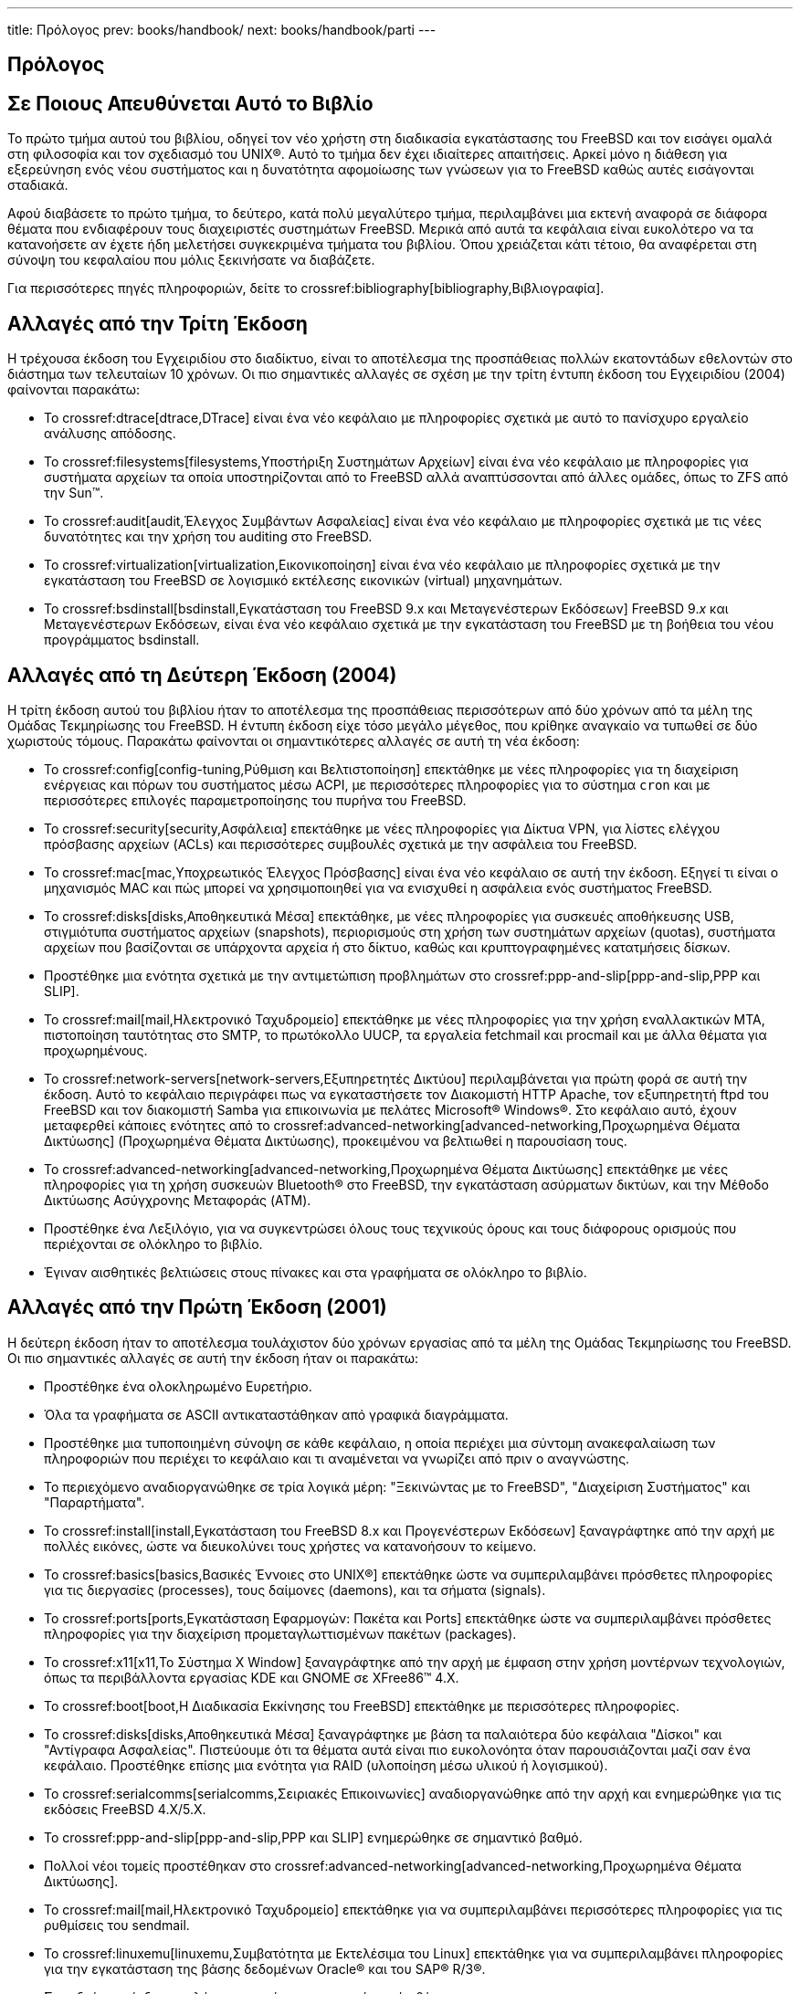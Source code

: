 ---
title: Πρόλογος
prev: books/handbook/
next: books/handbook/parti
---

[preface]
[[book-preface]]
= Πρόλογος
:doctype: book
:toc: macro
:toclevels: 1
:icons: font
:sectnums!:
:source-highlighter: rouge
:experimental:
:skip-front-matter:
:toc-title: Πίνακας Περιεχομένων
:table-caption: Πίνακας
:figure-caption: Σχήμα
:example-caption: Παράδειγμα
:xrefstyle: basic
:relfileprefix: ../
:outfilesuffix:

[[preface-audience]]
== Σε Ποιους Απευθύνεται Αυτό το Βιβλίο

Το πρώτο τμήμα αυτού του βιβλίου, οδηγεί τον νέο χρήστη στη διαδικασία εγκατάστασης του FreeBSD και τον εισάγει ομαλά στη φιλοσοφία και τον σχεδιασμό του UNIX(R). Αυτό το τμήμα δεν έχει ιδιαίτερες απαιτήσεις. Αρκεί μόνο η διάθεση για εξερεύνηση ενός νέου συστήματος και η δυνατότητα αφομοίωσης των γνώσεων για το FreeBSD καθώς αυτές εισάγονται σταδιακά.

Αφού διαβάσετε το πρώτο τμήμα, το δεύτερο, κατά πολύ μεγαλύτερο τμήμα, περιλαμβάνει μια εκτενή αναφορά σε διάφορα θέματα που ενδιαφέρουν τους διαχειριστές συστημάτων FreeBSD. Μερικά από αυτά τα κεφάλαια είναι ευκολότερο να τα κατανοήσετε αν έχετε ήδη μελετήσει συγκεκριμένα τμήματα του βιβλίου. Όπου χρειάζεται κάτι τέτοιο, θα αναφέρεται στη σύνοψη του κεφαλαίου που μόλις ξεκινήσατε να διαβάζετε.

Για περισσότερες πηγές πληροφοριών, δείτε το crossref:bibliography[bibliography,Βιβλιογραφία].

[[preface-changes-from3]]
== Αλλαγές από την Τρίτη Έκδοση

Η τρέχουσα έκδοση του Εγχειριδίου στο διαδίκτυο, είναι το αποτέλεσμα της προσπάθειας πολλών εκατοντάδων εθελοντών στο διάστημα των τελευταίων 10 χρόνων. Οι πιο σημαντικές αλλαγές σε σχέση με την τρίτη έντυπη έκδοση του Εγχειριδίου (2004) φαίνονται παρακάτω:

* Το crossref:dtrace[dtrace,DTrace] είναι ένα νέο κεφάλαιο με πληροφορίες σχετικά με αυτό το πανίσχυρο εργαλείο ανάλυσης απόδοσης.
* Το crossref:filesystems[filesystems,Υποστήριξη Συστημάτων Αρχείων] είναι ένα νέο κεφάλαιο με πληροφορίες για συστήματα αρχείων τα οποία υποστηρίζονται από το FreeBSD αλλά αναπτύσσονται από άλλες ομάδες, όπως το ZFS από την Sun(TM).
* Το crossref:audit[audit,Έλεγχος Συμβάντων Ασφαλείας] είναι ένα νέο κεφάλαιο με πληροφορίες σχετικά με τις νέες δυνατότητες και την χρήση του auditing στο FreeBSD.
* Το crossref:virtualization[virtualization,Εικονικοποίηση] είναι ένα νέο κεφάλαιο με πληροφορίες σχετικά με την εγκατάσταση του FreeBSD σε λογισμικό εκτέλεσης εικονικών (virtual) μηχανημάτων.
* Το crossref:bsdinstall[bsdinstall,Εγκατάσταση του FreeBSD 9.x και Μεταγενέστερων Εκδόσεων] FreeBSD 9._x_ και Μεταγενέστερων Εκδόσεων, είναι ένα νέο κεφάλαιο σχετικά με την εγκατάσταση του FreeBSD με τη βοήθεια του νέου προγράμματος bsdinstall.

[[preface-changes-from2]]
== Αλλαγές από τη Δεύτερη Έκδοση (2004)

Η τρίτη έκδοση αυτού του βιβλίου ήταν το αποτέλεσμα της προσπάθειας περισσότερων από δύο χρόνων από τα μέλη της Ομάδας Τεκμηρίωσης του FreeBSD. Η έντυπη έκδοση είχε τόσο μεγάλο μέγεθος, που κρίθηκε αναγκαίο να τυπωθεί σε δύο χωριστούς τόμους. Παρακάτω φαίνονται οι σημαντικότερες αλλαγές σε αυτή τη νέα έκδοση:

* Το crossref:config[config-tuning,Ρύθμιση και Βελτιστοποίηση] επεκτάθηκε με νέες πληροφορίες για τη διαχείριση ενέργειας και πόρων του συστήματος μέσω ACPI, με περισσότερες πληροφορίες για το σύστημα `cron` και με περισσότερες επιλογές παραμετροποίησης του πυρήνα του FreeBSD.
* Το crossref:security[security,Ασφάλεια] επεκτάθηκε με νέες πληροφορίες για Δίκτυα VPN, για λίστες ελέγχου πρόσβασης αρχείων (ACLs) και περισσότερες συμβουλές σχετικά με την ασφάλεια του FreeBSD.
* Το crossref:mac[mac,Υποχρεωτικός Έλεγχος Πρόσβασης] είναι ένα νέο κεφάλαιο σε αυτή την έκδοση. Εξηγεί τι είναι ο μηχανισμός MAC και πώς μπορεί να χρησιμοποιηθεί για να ενισχυθεί η ασφάλεια ενός συστήματος FreeBSD.
* Το crossref:disks[disks,Αποθηκευτικά Μέσα] επεκτάθηκε, με νέες πληροφορίες για συσκευές αποθήκευσης USB, στιγμιότυπα συστήματος αρχείων (snapshots), περιορισμούς στη χρήση των συστημάτων αρχείων (quotas), συστήματα αρχείων που βασίζονται σε υπάρχοντα αρχεία ή στο δίκτυο, καθώς και κρυπτογραφημένες κατατμήσεις δίσκων.
* Προστέθηκε μια ενότητα σχετικά με την αντιμετώπιση προβλημάτων στο crossref:ppp-and-slip[ppp-and-slip,PPP και SLIP].
* Το crossref:mail[mail,Ηλεκτρονικό Ταχυδρομείο] επεκτάθηκε με νέες πληροφορίες για την χρήση εναλλακτικών MTA, πιστοποίηση ταυτότητας στο SMTP, το πρωτόκολλο UUCP, τα εργαλεία fetchmail και procmail και με άλλα θέματα για προχωρημένους.
* Το crossref:network-servers[network-servers,Εξυπηρετητές Δικτύου] περιλαμβάνεται για πρώτη φορά σε αυτή την έκδοση. Αυτό το κεφάλαιο περιγράφει πως να εγκαταστήσετε τον Διακομιστή HTTP Apache, τον εξυπηρετητή ftpd του FreeBSD και τον διακομιστή Samba για επικοινωνία με πελάτες Microsoft(R) Windows(R). Στο κεφάλαιο αυτό, έχουν μεταφερθεί κάποιες ενότητες από το crossref:advanced-networking[advanced-networking,Προχωρημένα Θέματα Δικτύωσης] (Προχωρημένα Θέματα Δικτύωσης), προκειμένου να βελτιωθεί η παρουσίαση τους.
* Το crossref:advanced-networking[advanced-networking,Προχωρημένα Θέματα Δικτύωσης] επεκτάθηκε με νέες πληροφορίες για τη χρήση συσκευών Bluetooth(R) στο FreeBSD, την εγκατάσταση ασύρματων δικτύων, και την Μέθοδο Δικτύωσης Ασύγχρονης Μεταφοράς (ATM).
* Προστέθηκε ένα Λεξιλόγιο, για να συγκεντρώσει όλους τους τεχνικούς όρους και τους διάφορους ορισμούς που περιέχονται σε ολόκληρο το βιβλίο.
* Έγιναν αισθητικές βελτιώσεις στους πίνακες και στα γραφήματα σε ολόκληρο το βιβλίο.

[[preface-changes]]
== Αλλαγές από την Πρώτη Έκδοση (2001)

Η δεύτερη έκδοση ήταν το αποτέλεσμα τουλάχιστον δύο χρόνων εργασίας από τα μέλη της Ομάδας Τεκμηρίωσης του FreeBSD. Οι πιο σημαντικές αλλαγές σε αυτή την έκδοση ήταν οι παρακάτω:

* Προστέθηκε ένα ολοκληρωμένο Ευρετήριο.
* Όλα τα γραφήματα σε ASCII αντικαταστάθηκαν από γραφικά διαγράμματα.
* Προστέθηκε μια τυποποιημένη σύνοψη σε κάθε κεφάλαιο, η οποία περιέχει μια σύντομη ανακεφαλαίωση των πληροφοριών που περιέχει το κεφάλαιο και τι αναμένεται να γνωρίζει από πριν ο αναγνώστης.
* Το περιεχόμενο αναδιοργανώθηκε σε τρία λογικά μέρη: "Ξεκινώντας με το FreeBSD", "Διαχείριση Συστήματος" και "Παραρτήματα".
* Το crossref:install[install,Εγκατάσταση του FreeBSD 8.x και Προγενέστερων Εκδόσεων] ξαναγράφτηκε από την αρχή με πολλές εικόνες, ώστε να διευκολύνει τους χρήστες να κατανοήσουν το κείμενο.
* Το crossref:basics[basics,Βασικές Έννοιες στο UNIX(R)] επεκτάθηκε ώστε να συμπεριλαμβάνει πρόσθετες πληροφορίες για τις διεργασίες (processes), τους δαίμονες (daemons), και τα σήματα (signals).
* Το crossref:ports[ports,Εγκατάσταση Εφαρμογών: Πακέτα και Ports] επεκτάθηκε ώστε να συμπεριλαμβάνει πρόσθετες πληροφορίες για την διαχείριση προμεταγλωττισμένων πακέτων (packages).
* Το crossref:x11[x11,Το Σύστημα X Window] ξαναγράφτηκε από την αρχή με έμφαση στην χρήση μοντέρνων τεχνολογιών, όπως τα περιβάλλοντα εργασίας KDE και GNOME σε XFree86(TM) 4.X.
* Το crossref:boot[boot,Η Διαδικασία Εκκίνησης του FreeBSD] επεκτάθηκε με περισσότερες πληροφορίες.
* Το crossref:disks[disks,Αποθηκευτικά Μέσα] ξαναγράφτηκε με βάση τα παλαιότερα δύο κεφάλαια "Δίσκοι" και "Αντίγραφα Ασφαλείας". Πιστεύουμε ότι τα θέματα αυτά είναι πιο ευκολονόητα όταν παρουσιάζονται μαζί σαν ένα κεφάλαιο. Προστέθηκε επίσης μια ενότητα για RAID (υλοποίηση μέσω υλικού ή λογισμικού).
* Το crossref:serialcomms[serialcomms,Σειριακές Επικοινωνίες] αναδιοργανώθηκε από την αρχή και ενημερώθηκε για τις εκδόσεις FreeBSD 4.X/5.X.
* Το crossref:ppp-and-slip[ppp-and-slip,PPP και SLIP] ενημερώθηκε σε σημαντικό βαθμό.
* Πολλοί νέοι τομείς προστέθηκαν στο crossref:advanced-networking[advanced-networking,Προχωρημένα Θέματα Δικτύωσης].
* Το crossref:mail[mail,Ηλεκτρονικό Ταχυδρομείο] επεκτάθηκε για να συμπεριλαμβάνει περισσότερες πληροφορίες για τις ρυθμίσεις του sendmail.
* Το crossref:linuxemu[linuxemu,Συμβατότητα με Εκτελέσιμα του Linux] επεκτάθηκε για να συμπεριλαμβάνει πληροφορίες για την εγκατάσταση της βάσης δεδομένων Oracle(R) και του SAP(R) R/3(R).
* Στην δεύτερη έκδοση καλύπτονται επίσης τα παρακάτω νέα θέματα:

** crossref:config[config-tuning,Ρύθμιση και Βελτιστοποίηση].
** crossref:multimedia[multimedia,Πολυμέσα].

[[preface-overview]]
== Οργάνωση Αυτού του Βιβλίου

Αυτό το βιβλίο χωρίζεται σε πέντε διακριτά λογικά τμήματα. Το πρώτο τμήμα, _Ξεκινώντας με το FreeBSD_, περιγράφει την εγκατάσταση και την βασική χρήση του FreeBSD. Ο προτεινόμενος τρόπος ανάγνωσης αυτού του τμήματος είναι ένα-ένα κεφάλαιο, με τη σειρά, προσπερνώντας κεφάλαια με γνωστά θέματα. Το δεύτερο τμήμα, _Βασικές Εργασίες_, περιγράφει μερικά χαρακτηριστικά του FreeBSD τα οποία χρησιμοποιούνται συχνά. Μπορείτε να διαβάσετε τα κεφάλαια σε αυτό το τμήμα (καθώς και σε όλα τα τμήματα που ακολουθούν) με όποια σειρά θέλετε. Κάθε κεφάλαιο ξεκινά με μια σαφή και σύντομη σύνοψη, η οποία περιγράφει τα περιεχόμενα του κεφαλαίου καθώς και τι χρειάζεται να γνωρίζει ήδη ο αναγνώστης. Αυτό επιτρέπει στον περιστασιακό αναγνώστη να προσπερνά γρήγορα ενότητες, για να βρει κεφάλαια τα οποία τον ενδιαφέρουν περισσότερο. Το τρίτο τμήμα, _Διαχείριση Συστήματος_, περιέχει θέματα σχετικά με τη διαχείριση συστημάτων FreeBSD. Το τέταρτο τμήμα, _Δικτυακές Επικοινωνίες_, καλύπτει θέματα δικτύωσης και διακομιστών. Το πέμπτο τμήμα περιέχει παραρτήματα με διάφορες πληροφορίες.

_crossref:introduction[introduction,Εισαγωγή]_::
Παρουσιάζει το FreeBSD στο νέο χρήστη. Περιγράφει την ιστορία του FreeBSD Project, τους στόχους του και το μοντέλο ανάπτυξης του.

_crossref:bsdinstall[bsdinstall,Εγκατάσταση του FreeBSD 9.x και Μεταγενέστερων Εκδόσεων]_::
Οδηγεί τον χρήστη στην διαδικασία εγκατάστασης του FreeBSD 9._x_ και μεταγενέστερων εκδόσεων με τη χρήση του bsdinstall.

_crossref:install[install,Εγκατάσταση του FreeBSD 8.x και Προγενέστερων Εκδόσεων]_::
Οδηγεί τον χρήστη στην διαδικασία εγκατάστασης του FreeBSD 8._x_ και προγενέστερων εκδόσεων με τη χρήση του sysinstall. Συμπεριλαμβάνονται επίσης μερικά θέματα εγκατάστασης για προχωρημένους, όπως η εγκατάσταση μέσω σειριακής κονσόλας.

_crossref:basics[basics,Βασικές Έννοιες στο UNIX(R)]_::
Περιέχει τις βασικές εντολές και λειτουργίες του λειτουργικού συστήματος FreeBSD. Εάν είστε εξοικειωμένος με το Linux(R) ή με άλλο λειτουργικό τύπου UNIX(R) μπορείτε πιθανώς να προσπεράσετε αυτό το κεφάλαιο.

_crossref:ports[ports,Εγκατάσταση Εφαρμογών: Πακέτα και Ports]_::
Περιγράφει τον τρόπο εγκατάστασης λογισμικού τρίτων κατασκευαστών με την καινοτόμο "Συλλογή των Ports (Ports Collection)" του FreeBSD και με τα συνήθη προμεταγλωττισμένα πακέτα (packages).

_crossref:x11[x11,Το Σύστημα X Window]_::
Περιγράφει γενικά το σύστημα X Window και ειδικότερα το X11 του FreeBSD. Επίσης περιγράφει ολοκληρωμένα περιβάλλοντα εργασίας όπως το KDE και το GNOME.

_crossref:desktop[desktop,Desktop Εφαρμογές]_::
Αναφέρει και εξηγεί μερικές από τις πιο συνήθεις εφαρμογές για υπολογιστές γραφείου, όπως προγράμματα πλοήγησης ιστοσελίδων και εφαρμογές γραφείου και περιγράφει πως να τις εγκαταστήσετε στο FreeBSD.

_crossref:multimedia[multimedia,Πολυμέσα]_::
Υποδεικνύει πως να εγκαταστήσετε δυνατότητες αναπαραγωγής ήχου και βίντεο στο σύστημα σας. Επίσης περιλαμβάνει δειγματοληπτικά κάποιες εφαρμογές ήχου και βίντεο.

_crossref:kernelconfig[kernelconfig,Ρυθμίζοντας τον Πυρήνα του FreeBSD]_::
Εξηγεί τους λόγους για τους οποίους θα πρέπει να δημιουργήσετε ένα νέο πυρήνα. Παρέχει, επίσης, λεπτομερείς οδηγίες για την ρύθμιση, μεταγλώττιση και εγκατάσταση του νέου σας προσαρμοσμένου πυρήνα.

_crossref:printing[printing,Εκτυπώσεις]_::
Περιγράφει πως να διαχειρίζεστε εκτυπωτές στο FreeBSD. Συμπεριλαμβάνει πληροφορίες για σελίδες λογοτύπων, λογαριασμούς εκτυπωτών και αρχικές ρυθμίσεις.

_crossref:linuxemu[linuxemu,Συμβατότητα με Εκτελέσιμα του Linux]_::
Περιγράφει τις δυνατότητες συμβατότητας του FreeBSD με εφαρμογές Linux(R). Επίσης παρέχει λεπτομερείς οδηγίες εγκατάστασης για πολλές γνωστές εφαρμογές του Linux(R) όπως Oracle(R), και Mathematica(R).

_crossref:config[config-tuning,Ρύθμιση και Βελτιστοποίηση]_::
Περιγράφει τις παραμέτρους που έχουν στη διάθεση τους οι διαχειριστές του συστήματος, ώστε να ρυθμίσουν ένα σύστημα FreeBSD για βέλτιστη απόδοση. Επίσης περιγράφει τα διάφορα αρχεία ρυθμίσεων που χρησιμοποιούνται στο FreeBSD και που να τα βρείτε.

_crossref:boot[boot,Η Διαδικασία Εκκίνησης του FreeBSD]_::
Περιγράφει την διαδικασία εκκίνησης του FreeBSD και εξηγεί πως μπορούμε να την ελέγχουμε με τη βοήθεια επιλογών και ρυθμίσεων.

_crossref:users[users,Χρήστες και Βασική Διαχείριση Λογαριασμών]_::
Περιγράφει την δημιουργία και την διαχείριση των λογαριασμών χρηστών. Επίσης περιγράφει τρόπους με τους οποίους μπορούν να τεθούν περιορισμοί στους χρήστες όσο αφορά τη χρήση πόρων του συστήματος, καθώς και άλλες λειτουργίες διαχείρισης λογαριασμών.

_crossref:security[security,Ασφάλεια]_::
Περιγράφει διάφορα διαθέσιμα εργαλεία που θα σας βοηθήσουν να κρατήσετε το FreeBSD σύστημα σας ασφαλές. Συμπεριλαμβάνονται οι υλοποιήσεις Kerberos, IPsec και OpenSSH.

_crossref:jails[jails,Jails]_::
Περιγράφει το πλαίσιο λειτουργιών των jails και τις βελτιώσεις που παρέχουν σε σχέση με την παραδοσιακή chroot υποστήριξη του FreeBSD.

_crossref:mac[mac,Υποχρεωτικός Έλεγχος Πρόσβασης]_::
Εξηγεί τι είναι ο Υποχρεωτικός Έλεγχος Πρόσβασης (MAC) και πως ο μηχανισμός αυτός μπορεί να χρησιμοποιηθεί για την ασφάλιση ενός FreeBSD συστήματος.

_crossref:audit[audit,Έλεγχος Συμβάντων Ασφαλείας]_::
Περιγράφει τι είναι ο Έλεγχος Συμβάντων, πως μπορεί να εγκατασταθεί, να ρυθμιστεί και πως μπορούν να διερευνώνται και να παρακολουθούνται τα ίχνη του ελέγχου (audit trails).

_crossref:disks[disks,Αποθηκευτικά Μέσα]_::
Περιγράφει πως να διαχειρίζεστε μέσα αποθήκευσης και συστήματα αρχείων με το FreeBSD. Συμπεριλαμβάνονται φυσικοί δίσκοι, συστοιχίες RAID, οπτικά και μαγνητικά μέσα, εικονικοί δίσκοι μνήμης και δικτυακά συστήματα αρχείων.

_crossref:geom[geom,GEOM: Διαχείριση Συστοιχιών Δίσκων]_::
Περιγράφει τι είναι το πλαίσιο λειτουργιών GEOM στο FreeBSD και πως να ρυθμίσετε διάφορα επίπεδα RAID που υποστηρίζονται στο FreeBSD.

_crossref:filesystems[filesystems,Υποστήριξη Συστημάτων Αρχείων]_::
Εξετάζει την υποστήριξη μη-εγγενών συστημάτων αρχείων στο FreeBSD, όπως το Z File System της Sun(TM).

_crossref:virtualization[virtualization,Εικονικοποίηση]_::
Περιγράφει τι προσφέρουν τα συστήματα εικονικοποίησης και πως μπορούν να χρησιμοποιηθούν με το FreeBSD.

_crossref:l10n[l10n,Τοπικές Ρυθμίσεις - Χρήση και ρύθμιση I18N/L10N]_::
Περιγράφει πως να χρησιμοποιήσετε το FreeBSD σε γλώσσες εκτός της Αγγλικής. Καλύπτει την δυνατότητα τοπικών ρυθμίσεων τόσο σε επίπεδο συστήματος, όσο και σε επίπεδο εφαρμογών.

_crossref:cutting-edge[updating-upgrading,Ενημέρωση και Αναβάθμιση του FreeBSD]_::
Εξηγεί τις διαφορές μεταξύ των εκδόσεων FreeBSD-STABLE, FreeBSD-CURRENT και των επίσημων (RELEASE) εκδόσεων του FreeBSD. Περιγράφει ποιοι χρήστες ωφελούνται όταν ακολουθούν ένα σύστημα ανάπτυξης καθώς και τα απαιτούμενα για αυτό το σκοπό βήματα. Καλύπτει τις μεθόδους που μπορούν να χρησιμοποιήσουν οι χρήστες για να ενημερώσουν το σύστημα τους με τις τελευταίες διορθώσεις ασφαλείας.

_crossref:dtrace[dtrace,DTrace]_::
Περιγράφει την ρύθμιση και χρήση του εργαλείου DTrace της Sun(TM) στο FreeBSD. Το δυναμικό tracing μπορεί να βοηθήσει στον εντοπισμό προβλημάτων απόδοσης, παρέχοντας ανάλυση του συστήματος σε πραγματικό χρόνο.

_crossref:serialcomms[serialcomms,Σειριακές Επικοινωνίες]_::
Εξηγεί πως να συνδέσετε τερματικά και μόντεμ στο FreeBSD σύστημα σας, για χρήση τόσο σε εισερχόμενες όσο και σε εξερχόμενες συνδέσεις.

_crossref:ppp-and-slip[ppp-and-slip,PPP και SLIP]_::
Περιγράφει πως να χρησιμοποιήσετε τις τεχνολογίες PPP, SLIP, ή PPP μέσω Ethernet για να συνδεθείτε σε απομακρυσμένα συστήματα με το FreeBSD.

_crossref:mail[mail,Ηλεκτρονικό Ταχυδρομείο]_::
Εξηγεί τα διαφορετικά στοιχεία ενός διακομιστή ηλεκτρονικής αλληλογραφίας και εμβαθύνει σε θέματα απλών ρυθμίσεων για το πλέον δημοφιλές λογισμικό διακομιστή ηλεκτρονικής αλληλογραφίας: το sendmail.

_crossref:network-servers[network-servers,Εξυπηρετητές Δικτύου]_::
Παρέχει λεπτομερείς οδηγίες και παραδείγματα αρχείων ρύθμισης για να ρυθμίσετε το FreeBSD να ενεργεί ως δικτυακός εξυπηρετητής αρχείων, εξυπηρετητής ονομάτων τομέα (DNS), εξυπηρετητής δικτυακών πληροφοριών (NIS), η εξυπηρετητής συγχρονισμού ώρας (NTP).

_crossref:firewalls[firewalls,Firewalls]_::
Εξηγεί την φιλοσοφία που κρύβεται πίσω από τα firewalls (τείχη προστασίας) που βασίζονται σε λογισμικό και παρέχει λεπτομερείς πληροφορίες για τις ρυθμίσεις των διαφόρων firewalls που διατίθενται για το FreeBSD.

_crossref:advanced-networking[advanced-networking,Προχωρημένα Θέματα Δικτύωσης]_::
Περιγράφει πολλά προχωρημένα θέματα δικτύωσης, συμπεριλαμβανομένου του διαμοιρασμού μιας σύνδεσης Internet με άλλους υπολογιστές στο τοπικό σας δίκτυο (LAN), θέματα δρομολόγησης για προχωρημένους, ασύρματη δικτύωση, Bluetooth(R), ATM, IPv6 και πολλά ακόμη.

_crossref:mirrors[mirrors,Που θα Βρείτε το FreeBSD]_::
Περιέχει λίστα με διάφορες πηγές για να αποκτήσετε το FreeBSD σε CD-ROM ή DVD, όπως επίσης και διάφορες τοποθεσίες στο Internet από όπου μπορείτε να κατεβάσετε και να εγκαταστήσετε το FreeBSD.

_crossref:bibliography[bibliography,Βιβλιογραφία]_::
Αυτό το βιβλίο αγγίζει πολλά διαφορετικά θέματα που μπορεί να σας κεντρίσουν το ενδιαφέρον για μια πιο λεπτομερή εξερεύνηση. Η βιβλιογραφία ταξινομεί σε κατηγορίες πολλά εξαιρετικά βιβλία τα οποία αναφέρονται στο κείμενο.

_crossref:eresources[eresources,Πηγές Πληροφόρησης στο Διαδίκτυο]_::
Περιγράφει πολλά φόρουμ που διατίθενται στους χρήστες του FreeBSD, ώστε να θέτουν ερωτήματα και να συμμετέχουν σε τεχνικές συζητήσεις για το FreeBSD.

_crossref:pgpkeys[pgpkeys,Κλειδιά PGP]_::
Καταγράφει τα δακτυλικά αποτυπώματα των κλειδιών PGP αρκετών μελών της Ομάδας Ανάπτυξης του FreeBSD.

[[preface-conv]]
== Συμβάσεις που χρησιμοποιούνται σε αυτό το βιβλίο

Σε ολόκληρο το βιβλίο, χρησιμοποιούνται κάποιες τυπογραφικές συμβάσεις ώστε η μορφοποίηση του να είναι συνεπής και να είναι πιο ευανάγνωστο:

[[preface-conv-typographic]]
=== Τυπογραφικές Συμβάσεις

_Πλάγια γραφή_::
Η _πλάγια_ γραμματοσειρά χρησιμοποιείται για ονόματα αρχείων, URLs, κείμενο με έμφαση και για χρήση πρωτοεμφανιζόμενων τεχνικών όρων.

`Γραφή σταθερού πλάτους`::
Η `σταθερού πλάτους` γραμματοσειρά χρησιμοποιείται για μηνύματα λάθους, εντολές, μεταβλητές περιβάλλοντος, ονομασίες των ports, ονόματα κεντρικών υπολογιστών, ονόματα χρηστών, ονόματα ομάδων, ονόματα συσκευών, μεταβλητές και αποσπάσματα κώδικα.

Έντονη γραφή::
Η έντονη γραμματοσειρά χρησιμοποιείται για εφαρμογές, εντολές και πλήκτρα.

[[preface-conv-commands]]
=== Είσοδος Δεδομένων από το Χρήστη

Η πληκτρολόγηση σημειώνεται με *έντονη* γραφή ώστε να ξεχωρίζει από το υπόλοιπο κείμενο. Συνδυασμοί πλήκτρων που πρέπει να πιεσθούν ταυτόχρονα σημειώνονται με `+`' μεταξύ των πλήκτρων, όπως:

kbd:[Ctrl+Alt+Del]

Το οποίο σημαίνει πως ο χρήστης θα πρέπει να πιέσει τα πλήκτρα kbd:[Ctrl], kbd:[Alt] και το πλήκτρο kbd:[Del] ταυτόχρονα.

Σε περίπτωση που κάποια πλήκτρα πρέπει να πιεσθούν με συγκεκριμένη σειρά, θα εμφανίζονται χωρισμένα με κόμματα:

kbd:[Ctrl+X], kbd:[Ctrl+S]

Το οποίο σημαίνει πως ο χρήστης αναμένεται να πιέσει τα πλήκτρα kbd:[Ctrl] και kbd:[X] ταυτόχρονα και έπειτα να πιέσει τα πλήκτρα kbd:[Ctrl] και kbd:[S] ταυτόχρονα.

[[preface-conv-examples]]
=== Παραδείγματα

Τα παραδείγματα που ξεκινούν με [.filename]#C:\># υποδηλώνουν μια εντολή MS-DOS(R). Αυτές οι εντολές μπορούν να εκτελούνται από το παράθυρο "Γραμμής Εντολών" σε σύγχρονο περιβάλλον Microsoft(R) Windows(R), εκτός αν αναφέρεται κάτι διαφορετικό.

[source,bash]
....
E:\> tools\fdimage floppies\kern.flp A:
....

Τα παραδείγματα που ξεκινούν με # υποδηλώνουν μια εντολή που θα πρέπει να εκτελεστεί από τον υπερχρήστη (superuser) ενός συστήματος FreeBSD. Μπορείτε να συνδεθείτε σαν χρήστης `root` για να πληκτρολογήσετε την εντολή, ή να συνδεθείτε σαν κανονικός χρήστης και να χρησιμοποιήσετε την εντολή man:su[1] ώστε να αποκτήσετε προνόμια υπερχρήστη.

[source,bash]
....
# dd if=kern.flp of=/dev/fd0
....

Τα παραδείγματα που ξεκινούν με % υποδηλώνουν μια εντολή που πρέπει να εκτελεστεί από ένα κανονικό χρήστη. Χρησιμοποιείται η σύνταξη C-shell για να θέσουμε μεταβλητές περιβάλλοντος και άλλες εντολές κελύφους, εκτός αν αναφέρεται κάτι διαφορετικό.

[source,bash]
....
% top
....

[[preface-acknowledgements]]
== Ευχαριστίες

Το βιβλίο που κρατάτε, παρουσιάζει τις προσπάθειες πολλών εκατοντάδων ανθρώπων από όλο τον κόσμο. Είτε μας ενημέρωσαν για τυπογραφικά λάθη, είτε μας έστειλαν ολόκληρα κεφάλαια, η συμβολή όλων ήταν χρήσιμη.

Μερικές εταιρείες υποστήριξαν την ανάπτυξη αυτού του εγγράφου μισθώνοντας συντάκτες να εργάζονται σε πλήρη απασχόληση, πληρώνοντας για την έκδοση, κτλ. Ειδικότερα, η BSDi (η οποία αργότερα αποκτήθηκε από την http://www.windriver.com[Wind River Systems]) μίσθωσε μέλη του FreeBSD Documentation Project να εργάζονται σε πλήρη απασχόληση για την βελτίωση του βιβλίου, οδηγώντας στην πρώτη έντυπη έκδοση στα αγγλικά τον Μάρτιο του 2000 (ISBN 1-57176-241-8). Η εταιρεία Wind River Systems μίσθωσε τότε μερικούς επιπρόσθετους συντάκτες ώστε να κάνει βελτιώσεις στην δομή της έντυπης έκδοσης και να προσθέσει κάποια νέα κεφάλαια. Η αποκορύφωση αυτής της εργασίας ήταν η παρουσίαση της δεύτερης έντυπης έκδοσης, τον Νοέμβριο του 2001 (ISBN 1-57176-303-1). 1-57176-303-1). Το 2003-2004, η http://www.freebsdmall.com[FreeBSD Mall, Inc], μίσθωσε αρκετούς συνεργάτες να βελτιώσουν το Εγχειρίδιο Χρήσης προς ετοιμασία της τρίτης έντυπης έκδοσης.
